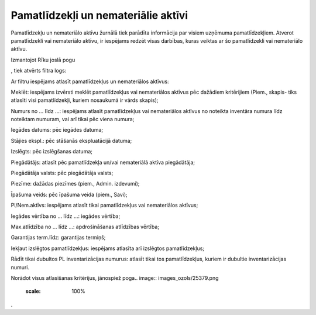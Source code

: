 .. 151 Pamatlīdzekļi un nemateriālie aktīvi**************************************** 
Pamatlīdzekļu un nemateriālo aktīvu žurnālā tiek parādīta informācija
par visiem uzņēmuma pamatlīdzekļiem. Atverot pamatlīdzekli vai
nemateriālo aktīvu, ir iespējams redzēt visas darbības, kuras veiktas
ar šo pamatlīdzekli vai nemateriālo aktīvu.

Izmantojot Rīku joslā pogu.. image:: images_ozols/24535.gif
    :scale: 100%
, tiek atvērts filtra logs:



.. image:: images_ozols/25499.png
    :scale: 100%




Ar filtru iespējams atlasīt pamatlīdzekļus un nemateriālos aktīvus:

Meklēt: iespējams izvērsti meklēt pamatlīdzekļus vai nemateriālos
aktīvus pēc dažādiem kritērijiem (Piem., skapis- tiks atlasīti visi
pamatlīdzekļi, kuriem nosaukumā ir vārds skapis);

Numurs no ... līdz ...: iespējams atlasīt pamatlīdzekļus vai
nemateriālos aktīvus no noteikta inventāra numura līdz noteiktam
numuram, vai arī tikai pēc viena numura;

Iegādes datums: pēc iegādes datuma;

Stājies ekspl.: pēc stāšanās ekspluatācijā datuma;

Izslēgts: pēc izslēgšanas datuma;

Piegādātājs: atlasīt pēc pamatlīdzekļa un/vai nemateriālā aktīva
piegādātāja;

Piegādātāja valsts: pēc piegādātāja valsts;

Piezīme: dažādas piezīmes (piem., Admin. izdevumi);

Īpašuma veids: pēc īpašuma veida (piem., Savi);

Pl/Nem.aktīvs: iespējams atlasīt tikai pamatlīdzekļus vai nemateriālos
aktīvus;

Iegādes vērtība no ... līdz ...: iegādes vērtība;

Max.atlīdzība no ... līdz ...: apdrošināšanas atlīdzības vērtība;

Garantijas term.līdz: garantijas termiņš;

Iekļaut izslēgtos pamatlīdzekļus: iespējams atlasīta arī izslēgtos
pamatlīdzekļus;

Rādīt tikai dubultos PL inventarizācijas numurus: atlasīt tikai tos
pamatlīdzekļus, kuriem ir dubultie inventarizācijas numuri.

Norādot visus atlasīšanas kritērijus, jānospiež poga.. image::
images_ozols/25379.png
    :scale: 100%
.

 